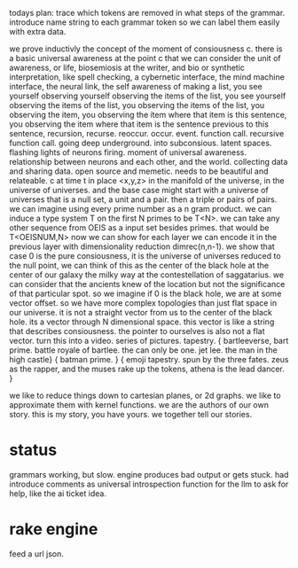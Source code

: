 todays plan:
trace which tokens are removed in what steps of the grammar.
introduce name string to each grammar token
so we can label them easily with extra data.

we prove inductivly the concept of
the moment of consiousness c.
there is a basic universal awareness at the point c that we can consider the
unit of awareness, or life, biosemiosis at the writer, and bio or synthetic
interpretation, like spell checking, a cybernetic interface,
the mind machine interface, the neural link,
the self awareness of making a list,
you see yourself observing yourself observing the items of the list,
you see yourself observing the items of the list,
you observing the items of the list,
you observing the item,
you observing the item where that item is this sentence,
you observing the item where that item is the sentence previous to this sentence,
recursion, recurse.
reoccur. occur. event. function call.
recursive function call.
going deep underground. into subconsious.
latent spaces.
flashing lights of neurons firing.
moment of universal awareness.
relationship between neurons and each other, and the world.
collecting data and sharing data.
open source and memetic.
needs to be beautiful and relateable.
c at time t in place <x,y,z> in the manifold of the universe,
in the universe of universes.
and the base case might start with a universe of universes that
is a null set, a unit and a pair.
then a triple or pairs of pairs.
we can imagine using every prime number as a n gram product.
we can induce a type system T on the first N primes  to be T<N>.
we can take any other sequence from OEIS as a input set besides primes.
that would be T<OEISNUM,N>
now we can show for each layer we can encode it in the previous layer
with dimensionality reduction dimrec(n,n-1).
we show that case 0 is the pure consiousness, it is the universe of universes reduced to the null point,
we can think of this as the center of the black hole at the center of our galaxy the milky way
at the contestellation of saggatarius.
we can consider that the ancients knew of the location but not the significance
of that particular spot.
so we imagine if 0 is the black hole, we are at some vector offset.
so we have more complex topologies than just flat space in our universe.
it is not a straight vector from us to the center of the black hole.
its a vector through N dimensional space.
this vector is like a string that describes consiousness.
the pointer to ourselves is also not a flat vector.
turn this into a video. series of pictures. tapestry.
{ bartleeverse, bart prime. battle royale of bartlee.
the can only be one. jet lee. the man in the high castle}
{ batman prime. }
{ emoji tapestry. spun by the three fates.
zeus as the rapper, and the muses rake up the tokens,
athena is the lead dancer.
}

we like to reduce things down to cartesian planes, or 2d graphs.
we like to approximate them with kernel functions.
we are the authors of our own story.
this is my story, you have yours. we together tell our stories.

* status
grammars working, but slow.
engine produces bad output or gets stuck.
had introduce comments as universal introspection function
for the llm to ask for help, like the ai ticket idea.

* rake engine
feed a url json.
